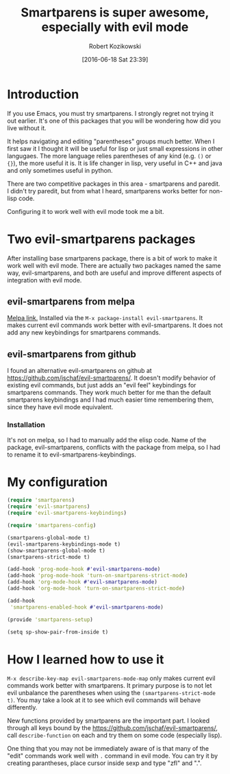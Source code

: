 #+BLOG: wordpress
#+POSTID: 659
#+DATE: [2016-06-18 Sat 23:39]
#+OPTIONS: toc:3
#+OPTIONS: todo:t
#+TITLE: Smartparens is super awesome, especially with evil mode
#+AUTHOR: Robert Kozikowski
#+EMAIL: r.kozikowski@gmail.com
* Introduction
If you use Emacs, you must try smartparens. I strongly regret not trying it out earlier.
It's one of this packages that you will be wondering how did you live without it.

It helps navigating and editing "parentheses" groups much better.
When I first saw it I thought it will be useful for lisp or just small expressions in other langugaes.
The more language relies parentheses of any kind (e.g. =()= or ={}=), the more useful it is.
It is life changer in lisp, very useful in C++ and java and only sometimes useful in python.

There are two competitive packages in this area - smartparens and paredit.
I didn't try paredit, but from what I heard, smartparens works better for non-lisp code.

Configuring it to work well with evil mode took me a bit.
* Two evil-smartparens packages
After installing base smartparens package, there is a bit of work to make it work well with evil mode.
There are actually two packages named the same way, evil-smartparens, and both are useful and improve
different aspects of integration with evil mode.
** evil-smartparens from melpa
[[https://melpa.org/#/evil-smartparens][Melpa link.]] Installed via the =M-x package-install evil-smartparens=.
It makes current evil commands work better with evil-smartparens.
It does not add any new keybindings for smartparens commands.
** evil-smartparens from github
I found an alternative evil-smartparens on github at https://github.com/jschaf/evil-smartparens/.
It doesn't modify behavior of existing evil commands, but just adds an "evil feel" keybindings for smartparens commands.
They work much better for me than the default smartparens keybindings and
I had much easier time remembering them, since they have evil mode equivalent.
*** Installation
It's not on melpa, so I had to manually add the elisp code.
Name of the package, evil-smartparens, conflicts with the package from melpa, so I had to rename it
to evil-smartparens-keybindings.
* My configuration
#+BEGIN_SRC clojure :results output
(require 'smartparens)
(require 'evil-smartparens)
(require 'evil-smartparens-keybindings)

(require 'smartparens-config)

(smartparens-global-mode t)
(evil-smartparens-keybindings-mode t)
(show-smartparens-global-mode t)
(smartparens-strict-mode t)

(add-hook 'prog-mode-hook #'evil-smartparens-mode)
(add-hook 'prog-mode-hook 'turn-on-smartparens-strict-mode)
(add-hook 'org-mode-hook #'evil-smartparens-mode)
(add-hook 'org-mode-hook 'turn-on-smartparens-strict-mode)

(add-hook
 'smartparens-enabled-hook #'evil-smartparens-mode)

(provide 'smartparens-setup)

(setq sp-show-pair-from-inside t)
#+END_SRC
* How I learned how to use it
=M-x describe-key-map evil-smartparens-mode-map= only makes current evil commands work better with smartparens.
It primary purpose is to not let evil unbalance the parentheses when using the =(smartparens-strict-mode t)=.
You may take a look at it to see which evil commands will behave differently.

New functions provided by smartparens are the important part.
I looked through all keys bound by the https://github.com/jschaf/evil-smartparens/, call =describe-function= on each
and try them on some code (especially lisp).

One thing that you may not be immediately aware of is that many of the "edit" commands work well with =.= command in evil mode.
You can try it by creating parantheses, place cursor inside sexp and type "zfl" and ".".


